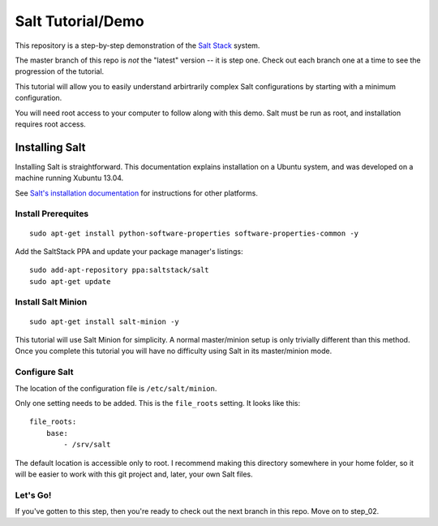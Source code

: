 ==================
Salt Tutorial/Demo
==================

This repository is a step-by-step demonstration of the 
`Salt Stack <http://docs.saltstack.com/>`_ system. 

The master branch of this repo is *not* the "latest" version -- it is step
one. Check out each branch one at a time to see the progression of the 
tutorial.

This tutorial will allow you to easily understand arbirtrarily complex 
Salt configurations by starting with a minimum configuration.

You will need root access to your computer to follow along with this demo.
Salt must be run as root, and installation requires root access.

Installing Salt
===============

Installing Salt is straightforward. This documentation explains installation
on a Ubuntu system, and was developed on a machine running Xubuntu 13.04.

See `Salt's installation documentation 
<http://docs.saltstack.com/topics/installation/index.html>`_ for instructions
for other platforms.

Install Prerequites
-------------------

::

    sudo apt-get install python-software-properties software-properties-common -y

Add the SaltStack PPA and update your package manager's listings::

    sudo add-apt-repository ppa:saltstack/salt
    sudo apt-get update

Install Salt Minion
-------------------

::

    sudo apt-get install salt-minion -y

This tutorial will use Salt Minion for simplicity. A normal master/minion 
setup is only trivially different than this method. Once you complete this
tutorial you will have no difficulty using Salt in its master/minion mode.

Configure Salt
--------------

The location of the configuration file is ``/etc/salt/minion``.

Only one setting needs to be added. This is the ``file_roots`` setting.
It looks like this::

    file_roots:
        base:
            - /srv/salt

The default location is accessible only to root. I recommend making this 
directory somewhere in your home folder, so it will be easier to work with
this git project and, later, your own Salt files.

Let's Go!
---------

If you've gotten to this step, then you're ready to check out the
next branch in this repo. Move on to step_02.
